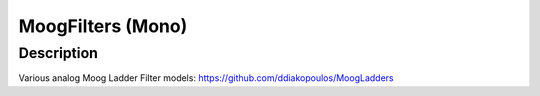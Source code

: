 ******************
MoogFilters (Mono)
******************


Description
~~~~~~~~~~~

Various analog Moog Ladder Filter models:
https://github.com/ddiakopoulos/MoogLadders

